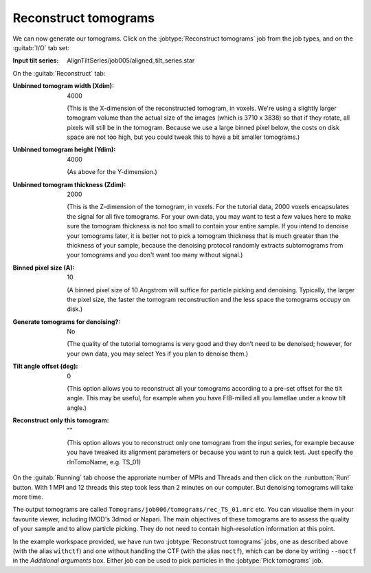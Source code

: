 .. _sec_sta_reconstructtomo:

Reconstruct tomograms
=====================

We can now generate our tomograms. Click on the :jobtype:`Reconstruct tomograms` job from the job types, and on the :guitab:`I/O` tab set:

:Input tilt series: AlignTiltSeries/job005/aligned_tilt_series.star

On the :guitab:`Reconstruct` tab:

:Unbinned tomogram width (Xdim): 4000

    (This is the X-dimension of the reconstructed tomogram, in voxels. We're using a slightly larger tomogram volume than the actual size of the images (which is 3710 x 3838) so that if they rotate, all pixels will still be in the tomogram. Because we use a large binned pixel below, the costs on disk space are not too high, but you could tweak this to have a bit smaller tomograms.)				 

:Unbinned tomogram height (Ydim): 4000

    (As above for the Y-dimension.)

:Unbinned tomogram thickness (Zdim): 2000

    (This is the Z-dimension of the tomogram, in voxels. For the tutorial data, 2000 voxels encapsulates the signal for all five tomograms. For your own data, you may want to test a few values here to make sure the tomogram thickness is not too small to contain your entire sample. If you intend to denoise your tomograms later, it is better not to pick a tomogram thickness that is much greater than the thickness of your sample, because the denoising protocol randomly extracts subtomograms from your tomograms and you don't want too many without signal.)

:Binned pixel size (A): 10

    (A binned pixel size of 10 Angstrom will suffice for particle picking and denoising. Typically, the larger the pixel size, the faster the tomogram reconstruction and the less space the tomograms occupy on disk.) 

:Generate tomograms for denoising?: No

    (The quality of the tutorial tomograms is very good and they don’t need to be denoised; however, for your own data, you may select Yes if you plan to denoise them.)

:Tilt angle offset (deg): 0

    (This option allows you to reconstruct all your tomograms according to a pre-set offset for the tilt angle. This may be useful, for example when you have FIB-milled all you lamellae under a know tilt angle.)			  
:Reconstruct only this tomogram: \"\"

    (This option allows you to reconstruct only one tomogram from the input series, for example because you have tweaked its alignment parameters or because you want to run a quick test. Just specify  the rlnTomoName, e.g. TS_01)

On the :guitab:`Running` tab choose the approriate number of MPIs and Threads and then click on the :runbutton:`Run!` button. 
With 1 MPI and 12 threads this step took less than 2 minutes on our computer. But denoising tomograms will take more time.

The output tomograms are called ``Tomograms/job006/tomograms/rec_TS_01.mrc`` etc. You can visualise them in your favourite viewer, including IMOD's 3dmod or Napari.
The main objectives of these tomograms are to assess the quality of your sample and to allow particle picking. They do not need to contain high-resolution information at this point.

In the example workspace provided, we have run two :jobtype:`Reconstruct tomograms` jobs, one as described above (with the alias ``withctf``) and one without handling the CTF (with the alias ``noctf``), which can be done by writing ``--noctf`` in the `Additional arguments` box. Either job can be used to pick particles in the :jobtype:`Pick tomograms` job.


